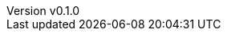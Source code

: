 :author: hituzi no sippo
:email: dev@hituzi-no-sippo.me
:revnumber: v0.1.0
:revdate: 2023-06-24T13:53:57+0900
:revremark: add document header
